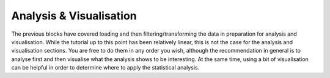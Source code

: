 Analysis & Visualisation
========================

The previous blocks have covered loading and then filtering/transforming the data in preparation for analysis and visualisation. While the tutorial up to this point has been relatively linear, this is not the case for the analysis and visualisation sections. You are free to do them in any order you wish, although the recommendation in general is to analyse first and then visualise what the analysis shows to be interesting. At the same time, using a bit of visualisation can be helpful in order to determine where to apply the statistical analysis.
